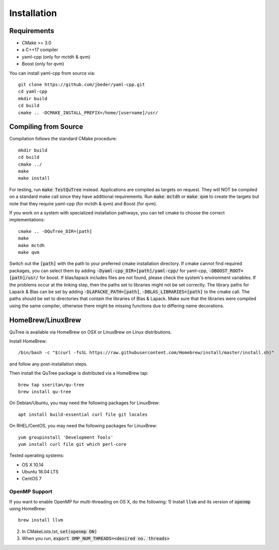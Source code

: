 ============
Installation
============

Requirements
============

* CMake >= 3.0
* a C++17 compiler
* yaml-cpp (only for mctdh & qvm)
* Boost (only for qvm)

You can install yaml-cpp from source via::

    git clone https://github.com/jbeder/yaml-cpp.git
    cd yaml-cpp
    mkdir build
    cd build
    cmake .. -DCMAKE_INSTALL_PREFIX=/home/[username]/usr/

Compiling from Source
=====================

Compilation follows the standard CMake procedure::

    mkdir build
    cd build
    cmake ../
    make
    make install

For testing, run :code:`make TestQuTree` instead.
Applications are compiled as targets on request. They will NOT be compiled on a standard make call since they
have additional requirements. Run :code:`make mctdh` or :code:`make qvm` to create the targets but note that they require
yaml-cpp (for mctdh & qvm) and Boost (for qvm).

If you work on a system with specialized installation pathways, you can tell cmake to choose the correct
implementations::

    cmake .. -DQuTree_DIR=[path]
    make
    make mctdh
    make qvm

Switch out the :code:`[path]` with the path to your preferred cmake installation directory.
If cmake cannot find required packages, you can select them by adding :code:`-Dyaml-cpp_DIR=[path]/yaml-cpp/`
for yaml-cpp, :code:`-DBOOST_ROOT=[path]/usr/` for boost. If blas/lapack includes files are not found, please check
the system's environment variables.
If the problems occur at the linking step, then the paths set to libraries might not be set correctly.
The library paths for Lapack & Blas can be set by adding :code:`-DLAPACKE_PATH=[path]`, :code:`-DBLAS_LIBRARIES=[path]`
to the cmake call. The paths should be set to directories
that contain the libraries of Blas & Lapack. Make sure that the libraries were compiled using the same compiler, otherwise there
might be missing functions due to differing name decorations.

HomeBrew/LinuxBrew
==================

QuTree is available via HomeBrew on OSX or LinuxBrew on Linux distributions.

Install HomeBrew::

    /bin/bash -c "$(curl -fsSL https://raw.githubusercontent.com/Homebrew/install/master/install.sh)"
and follow any post-installation steps.

Then install the QuTree package is distributed via a HomeBrew tap::

    brew tap sseritan/qu-tree
    brew install qu-tree

On Debian/Ubuntu, you may need the following packages for LinuxBrew::

    apt install build-essential curl file git locales

On RHEL/CentOS, you may need the following packages for LinuxBrew::

    yum groupinstall 'Development Tools'
    yum install curl file git which perl-core

Tested operating systems:

* OS X 10.14
* Ubuntu 18.04 LTS
* CentOS 7

OpenMP Support
--------------
If you want to enable OpenMP for multi-threading on OS X, do the following:
1) Install :code:`llvm` and its version of :code:`openmp` using HomeBrew::

    brew install llvm

2) In CMakeLists.txt, :code:`set(openmp ON)`
3) When you run, :code:`export OMP_NUM_THREADS=<desired no. threads>`

